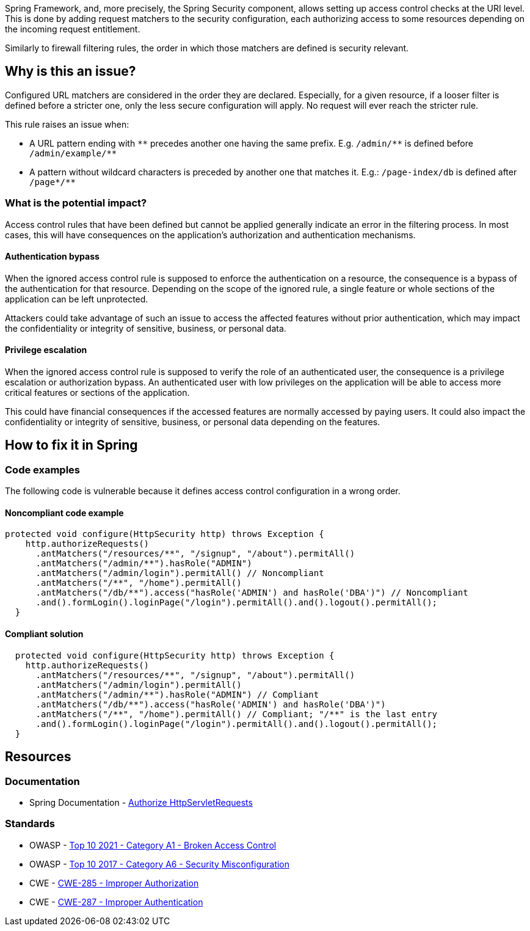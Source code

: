 Spring Framework, and, more precisely, the Spring Security component, allows
setting up access control checks at the URI level. This is done by adding
request matchers to the security configuration, each authorizing access to some
resources depending on the incoming request entitlement.

Similarly to firewall filtering rules, the order in which those matchers are
defined is security relevant.

== Why is this an issue?

Configured URL matchers are considered in the order they are declared.
Especially, for a given resource, if a looser filter is defined before a
stricter one, only the less secure configuration will apply. No request will
ever reach the stricter rule.

This rule raises an issue when:

* A URL pattern ending with `++**++` precedes another one having the same prefix. E.g. `++/admin/**++` is defined before `++/admin/example/**++`
* A pattern without wildcard characters is preceded by another one that matches it. E.g.: ``++/page-index/db++`` is defined after ``++/page*/**++``


=== What is the potential impact?

Access control rules that have been defined but cannot be applied generally
indicate an error in the filtering process. In most cases, this will have
consequences on the application's authorization and authentication mechanisms.

==== Authentication bypass

When the ignored access control rule is supposed to enforce the authentication
on a resource, the consequence is a bypass of the authentication for that
resource. Depending on the scope of the ignored rule, a single feature or whole
sections of the application can be left unprotected.

Attackers could take advantage of such an issue to access the affected features
without prior authentication, which may impact the confidentiality or integrity
of sensitive, business, or personal data.

==== Privilege escalation

When the ignored access control rule is supposed to verify the role of an
authenticated user, the consequence is a privilege escalation or authorization
bypass. An authenticated user with low privileges on the application will be
able to access more critical features or sections of the application.

This could have financial consequences if the accessed features are normally
accessed by paying users. It could also impact the confidentiality or integrity
of sensitive, business, or personal data depending on the features.

== How to fix it in Spring

=== Code examples

The following code is vulnerable because it defines access control configuration
in a wrong order.

==== Noncompliant code example

[source,java,diff-id=1,diff-type=noncompliant]
----
protected void configure(HttpSecurity http) throws Exception {
    http.authorizeRequests()
      .antMatchers("/resources/**", "/signup", "/about").permitAll()
      .antMatchers("/admin/**").hasRole("ADMIN")
      .antMatchers("/admin/login").permitAll() // Noncompliant
      .antMatchers("/**", "/home").permitAll()
      .antMatchers("/db/**").access("hasRole('ADMIN') and hasRole('DBA')") // Noncompliant
      .and().formLogin().loginPage("/login").permitAll().and().logout().permitAll();
  }
----

==== Compliant solution

[source,java,diff-id=1,diff-type=compliant]
----
  protected void configure(HttpSecurity http) throws Exception {
    http.authorizeRequests()
      .antMatchers("/resources/**", "/signup", "/about").permitAll()
      .antMatchers("/admin/login").permitAll()
      .antMatchers("/admin/**").hasRole("ADMIN") // Compliant
      .antMatchers("/db/**").access("hasRole('ADMIN') and hasRole('DBA')")
      .antMatchers("/**", "/home").permitAll() // Compliant; "/**" is the last entry
      .and().formLogin().loginPage("/login").permitAll().and().logout().permitAll();
  }
----

== Resources

=== Documentation

* Spring Documentation - https://docs.spring.io/spring-security/reference/servlet/authorization/authorize-http-requests.html[Authorize HttpServletRequests]

=== Standards

* OWASP - https://owasp.org/Top10/A01_2021-Broken_Access_Control/[Top 10 2021 - Category A1 - Broken Access Control]
* OWASP - https://owasp.org/www-project-top-ten/2017/A6_2017-Security_Misconfiguration[Top 10 2017 - Category A6 - Security Misconfiguration]
* CWE - https://cwe.mitre.org/data/definitions/285.html[CWE-285 - Improper Authorization]
* CWE - https://cwe.mitre.org/data/definitions/287.html[CWE-287 - Improper Authentication]

ifdef::env-github,rspecator-view[]

'''
== Implementation Specification
(visible only on this page)

=== Message

Reorder the URL patterns from most to less specific, the pattern "XXX" should occur before "YYY".

=== Highlighting

Primary: The antMatchers pattern that is useless.

Secondary:  The previous antMatchers pattern that matches a super set of the useless one.

'''
== Comments And Links
(visible only on this page)

=== on 19 Apr 2018, 15:54:57 Ann Campbell wrote:
\[~alexandre.gigleux] you're only going to raise an issue if ``++**/++`` is already included in the list, right? Current wording leaves it open to raising an issue when ``++**/++`` is not in the  list at all.

endif::env-github,rspecator-view[]
